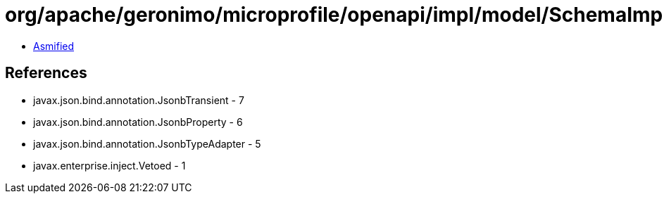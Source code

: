 = org/apache/geronimo/microprofile/openapi/impl/model/SchemaImpl.class

 - link:SchemaImpl-asmified.java[Asmified]

== References

 - javax.json.bind.annotation.JsonbTransient - 7
 - javax.json.bind.annotation.JsonbProperty - 6
 - javax.json.bind.annotation.JsonbTypeAdapter - 5
 - javax.enterprise.inject.Vetoed - 1

